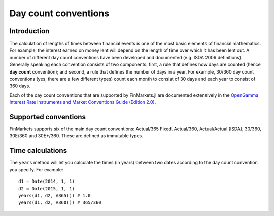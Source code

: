 Day count conventions
=====

Introduction
----

The calculation of lengths of times between financial events is one of the most basic elements of financial mathematics. For example, the interest earned on money lent will depend on the length of time over which it has been lent out. A number of different day count conventions have been developed and documented (e.g. ISDA 2006 definitions). Generally speaking each convention consists of two components: first, a rule that defines how days are counted (hence **day count** convention); and second, a rule that defines the number of days in a year. For example, 30/360 day count conventions (yes, there are a few different types) count each month to consist of 30 days and each year to consist of 360 days.

Each of the day count conventions that are supported by FinMarkets.jl are documented extensively in the `OpenGamma Interest Rate Instruments and Market Conventions Guide (Edition 2.0)`_.

Supported conventions
----

FinMarkets supports six of the main day count conventions: Actual/365 Fixed, Actual/360, Actual/Actual (ISDA), 30/360, 30E/360 and 30E+/360. These are defined as immutable types.

============         ===========    ===========
Day count            OG reference   Type name
============         ===========    ===========
Actual/365 Fixed     3.8            A365
Actual/360           3.7            A360
Actual/Actual (ISDA) 3.12           ActActISDA
30/360               3.3            Thirty360
30E/360              3.4            ThirtyE360
30E+/360             3.6            ThirtyEP360
============         ============   ===========

Time calculations
----

The ``years`` method will let you calculate the times (in years) between two dates according to the day count convention you specify. For example::

    d1 = Date(2014, 1, 1)
    d2 = Date(2015, 1, 1)
    years(d1, d2, A365()) # 1.0
    years(d1, d2, A360()) # 365/360

.. _OpenGamma Interest Rate Instruments and Market Conventions Guide (Edition 2.0): http://developers.opengamma.com/quantitative-research/Interest-Rate-Instruments-and-Market-Conventions.pdf
